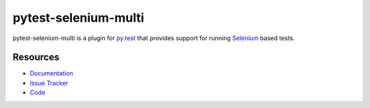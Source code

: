 pytest-selenium-multi
===============

pytest-selenium-multi is a plugin for `py.test <http://pytest.org>`_ that provides
support for running `Selenium <http://seleniumhq.org/>`_ based tests.

.. image:: https://img.shields.io/badge/license-MPL%202.0-blue.svg
   :target: https://github.com/pytest-dev/pytest-selenium-multi/blob/master/LICENSE
   :alt: License
.. image:: https://img.shields.io/travis/pytest-dev/pytest-selenium.svg
   :target: https://travis-ci.org/pytest-dev/pytest-selenium/
   :alt: Travis
.. image:: https://img.shields.io/badge/docs-latest-brightgreen.svg
   :target: http://pytest-selenium.readthedocs.org/en/latest/
   :alt: Read the Docs
.. image:: https://img.shields.io/github/issues-raw/pytest-dev/pytest-selenium.svg
   :target: https://github.com/pytest-dev/pytest-selenium/issues
   :alt: Issues
.. image:: https://img.shields.io/requires/github/pytest-dev/pytest-selenium.svg
   :target: https://requires.io/github/pytest-dev/pytest-selenium/requirements/?branch=master
   :alt: Requirements

Resources
---------

- `Documentation <http://pytest-selenium.readthedocs.org/>`_
- `Issue Tracker <http://github.com/pytest-dev/pytest-selenium/issues>`_
- `Code <http://github.com/pytest-dev/pytest-selenium/>`_
